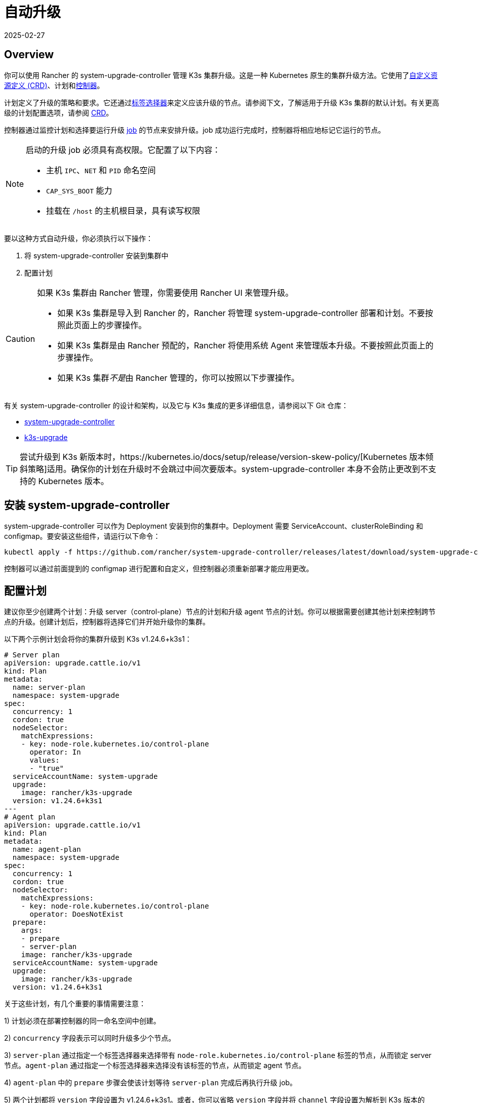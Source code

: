 = 自动升级
:revdate: 2025-02-27
:page-revdate: {revdate}

== Overview

你可以使用 Rancher 的 system-upgrade-controller 管理 K3s 集群升级。这是一种 Kubernetes 原生的集群升级方法。它使用了link:https://kubernetes.io/docs/concepts/extend-kubernetes/api-extension/custom-resources/#custom-resources[自定义资源定义 (CRD)]、``计划``和link:https://kubernetes.io/docs/concepts/architecture/controller/[控制器]。

计划定义了升级的策略和要求。它还通过link:https://kubernetes.io/docs/concepts/overview/working-with-objects/labels/[标签选择器]来定义应该升级的节点。请参阅下文，了解适用于升级 K3s 集群的默认计划。有关更高级的计划配置选项，请参阅 https://github.com/rancher/system-upgrade-controller/blob/master/pkg/apis/upgrade.cattle.io/v1/types.go[CRD]。

控制器通过监控计划和选择要运行升级 https://kubernetes.io/docs/concepts/workloads/controllers/jobs-run-to-completion/[job] 的节点来安排升级。job 成功运行完成时，控制器将相应地标记它运行的节点。

[NOTE]
====
启动的升级 job 必须具有高权限。它配置了以下内容：

* 主机 `IPC`、`NET` 和 `PID` 命名空间
* `CAP_SYS_BOOT` 能力
* 挂载在 `/host` 的主机根目录，具有读写权限
====


要以这种方式自动升级，你必须执行以下操作：

. 将 system-upgrade-controller 安装到集群中
. 配置计划

[CAUTION]
====
如果 K3s 集群由 Rancher 管理，你需要使用 Rancher UI 来管理升级。

* 如果 K3s 集群是导入到 Rancher 的，Rancher 将管理 system-upgrade-controller 部署和计划。不要按照此页面上的步骤操作。
* 如果 K3s 集群是由 Rancher 预配的，Rancher 将使用系统 Agent 来管理版本升级。不要按照此页面上的步骤操作。
* 如果 K3s 集群__不是__由 Rancher 管理的，你可以按照以下步骤操作。
====


有关 system-upgrade-controller 的设计和架构，以及它与 K3s 集成的更多详细信息，请参阅以下 Git 仓库：

* https://github.com/rancher/system-upgrade-controller[system-upgrade-controller]
* https://github.com/k3s-io/k3s-upgrade[k3s-upgrade]

[TIP]
====
尝试升级到 K3s 新版本时，https://kubernetes.io/docs/setup/release/version-skew-policy/[Kubernetes 版本倾斜策略]适用。确保你的计划在升级时不会跳过中间次要版本。system-upgrade-controller 本身不会防止更改到不支持的 Kubernetes 版本。
====


== 安装 system-upgrade-controller

system-upgrade-controller 可以作为 Deployment 安装到你的集群中。Deployment 需要 ServiceAccount、clusterRoleBinding 和 configmap。要安装这些组件，请运行以下命令：

[,bash]
----
kubectl apply -f https://github.com/rancher/system-upgrade-controller/releases/latest/download/system-upgrade-controller.yaml
----

控制器可以通过前面提到的 configmap 进行配置和自定义，但控制器必须重新部署才能应用更改。

== 配置计划

建议你至少创建两个计划：升级 server（control-plane）节点的计划和升级 agent 节点的计划。你可以根据需要创建其他计划来控制跨节点的升级。创建计划后，控制器将选择它们并开始升级你的集群。

以下两个示例计划会将你的集群升级到 K3s v1.24.6+k3s1：

[,yaml]
----
# Server plan
apiVersion: upgrade.cattle.io/v1
kind: Plan
metadata:
  name: server-plan
  namespace: system-upgrade
spec:
  concurrency: 1
  cordon: true
  nodeSelector:
    matchExpressions:
    - key: node-role.kubernetes.io/control-plane
      operator: In
      values:
      - "true"
  serviceAccountName: system-upgrade
  upgrade:
    image: rancher/k3s-upgrade
  version: v1.24.6+k3s1
---
# Agent plan
apiVersion: upgrade.cattle.io/v1
kind: Plan
metadata:
  name: agent-plan
  namespace: system-upgrade
spec:
  concurrency: 1
  cordon: true
  nodeSelector:
    matchExpressions:
    - key: node-role.kubernetes.io/control-plane
      operator: DoesNotExist
  prepare:
    args:
    - prepare
    - server-plan
    image: rancher/k3s-upgrade
  serviceAccountName: system-upgrade
  upgrade:
    image: rancher/k3s-upgrade
  version: v1.24.6+k3s1
----

关于这些计划，有几个重要的事情需要注意：

1) 计划必须在部署控制器的同一命名空间中创建。

2) `concurrency` 字段表示可以同时升级多少个节点。

3) `server-plan` 通过指定一个标签选择器来选择带有 `node-role.kubernetes.io/control-plane` 标签的节点，从而锁定 server 节点。`agent-plan` 通过指定一个标签选择器来选择没有该标签的节点，从而锁定 agent 节点。

4) `agent-plan` 中的 `prepare` 步骤会使该计划等待 `server-plan` 完成后再执行升级 job。

5) 两个计划都将 `version` 字段设置为 v1.24.6+k3s1。或者，你可以省略 `version` 字段并将 `channel` 字段设置为解析到 K3s 版本的 URL。这将导致控制器监控该 URL，并在它解析到新版本时随时升级集群。这适用于xref:upgrades/manual.adoc#_release_channels[版本 channels]。因此，你可以用下面的 channel 配置计划，从而确保你的集群总是自动升级到 K3s 的最新稳定版本。

[,yaml]
----
apiVersion: upgrade.cattle.io/v1
kind: Plan
...
spec:
  ...
  channel: https://update.k3s.io/v1-release/channels/stable
----

如前所述，一旦控制器检测到已创建计划，升级就会立即开始。更新计划将导致控制器重新评估计划并确定是否需要再次升级。

要监控升级进度，你可以使用 kubectl 来查看 plan 和 job：

[,bash]
----
kubectl -n system-upgrade get plans -o yaml
kubectl -n system-upgrade get jobs -o yaml
----

== 降级预防

[IMPORTANT]
.版本
====
从 2023-07 版本（https://github.com/k3s-io/k3s-upgrade/releases/tag/v1.27.4%2Bk3s1[v1.27.4+k3s1]、https://github.com/k3s-io/k3s-upgrade/releases/tag/v1.26.7%2Bk3s1[v1.26.7+k3s1]、https://github.com/k3s-io/k3s-upgrade/releases/tag/v1.25.12%2Bk3s1[v1.25.12+k3s1]、https://github.com/k3s-io/k3s-upgrade/releases/tag/v1.24.16%2Bk3s1[v1.24.16+k3s1]）开始。
====


Kubernetes 不支持 Control Plane 组件的降级。升级计划使用的 k3s-upgrade 镜像将拒绝降级 K3s，从而导致计划失败并让你的节点处于封锁状态。

以下是一个示例集群，显示了失败的升级 Pod 和封锁的节点：

[,console]
----
ubuntu@user:~$ kubectl get pods -n system-upgrade
NAME                                                              READY   STATUS    RESTARTS   AGE
apply-k3s-server-on-ip-172-31-0-16-with-7af95590a5af8e8c3-2cdc6   0/1     Error     0          9m25s
apply-k3s-server-on-ip-172-31-10-23-with-7af95590a5af8e8c-9xvwg   0/1     Error     0          14m
apply-k3s-server-on-ip-172-31-13-213-with-7af95590a5af8e8-8j72v   0/1     Error     0          18m
system-upgrade-controller-7c4b84d5d9-kkzr6                        1/1     Running   0          20m
ubuntu@user:~$ kubectl get nodes
NAME               STATUS                     ROLES                       AGE   VERSION
ip-172-31-0-16     Ready,SchedulingDisabled   control-plane,etcd,master   19h   v1.27.4+k3s1
ip-172-31-10-23    Ready,SchedulingDisabled   control-plane,etcd,master   19h   v1.27.4+k3s1
ip-172-31-13-213   Ready,SchedulingDisabled   control-plane,etcd,master   19h   v1.27.4+k3s1
ip-172-31-2-13     Ready                      <none>                      19h   v1.27.4+k3s1
----

你可以通过以下任一方法让封锁的节点恢复服务：

* 更改计划中的版本或通道来定位与集群上当前运行的版本相同或更新的版本，以便计划成功。
* 删除计划并手动取消节点封锁。
 使用 `kubectl get plan -n system-upgrade` 查找计划名称，然后使用 `kubectl delete plan -n system-upgrade PLAN_NAME` 将其删除。删除计划后，使用 `kubectl uncordon NODE_NAME` 取消对每个节点的封锁。
